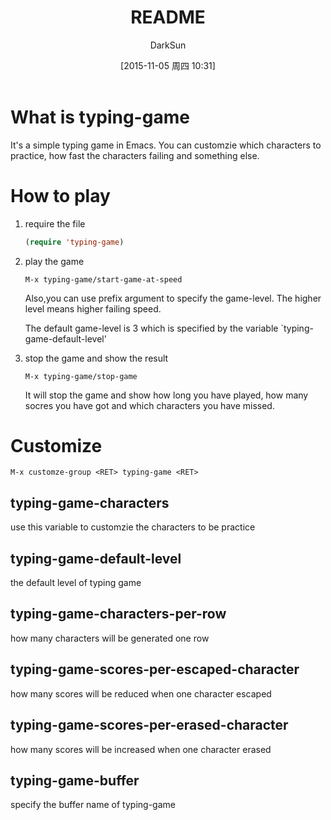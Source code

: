 #+TITLE: README
#+AUTHOR: DarkSun
#+CATEGORY: el-typing-game
#+DATE: [2015-11-05 周四 10:31]
#+OPTIONS: ^:{}

* What is typing-game
It's a simple typing game in Emacs. You can customzie which characters to practice, how fast the characters failing and something else.

* How to play
1. require the file

   #+BEGIN_SRC emacs-lisp
     (require 'typing-game)
   #+END_SRC

2. play the game

   ~M-x typing-game/start-game-at-speed~
   
   Also,you can use prefix argument to specify the game-level. The higher level means higher failing speed. 
   
   The default game-level is 3 which is specified by the variable `typing-game-default-level'

3. stop the game and show the result

   ~M-x typing-game/stop-game~
   
   It will stop the game and show how long you have played, how many socres you have got and which characters you have missed.

* Customize
~M-x customze-group <RET> typing-game <RET>~

** typing-game-characters
use this variable to customzie the characters to be practice

** typing-game-default-level
the default level of typing game

** typing-game-characters-per-row
how many characters will be generated one row

** typing-game-scores-per-escaped-character
how many scores will be reduced when one character escaped

** typing-game-scores-per-erased-character
how many scores will be increased when one character erased 

** typing-game-buffer
specify the buffer name of typing-game
